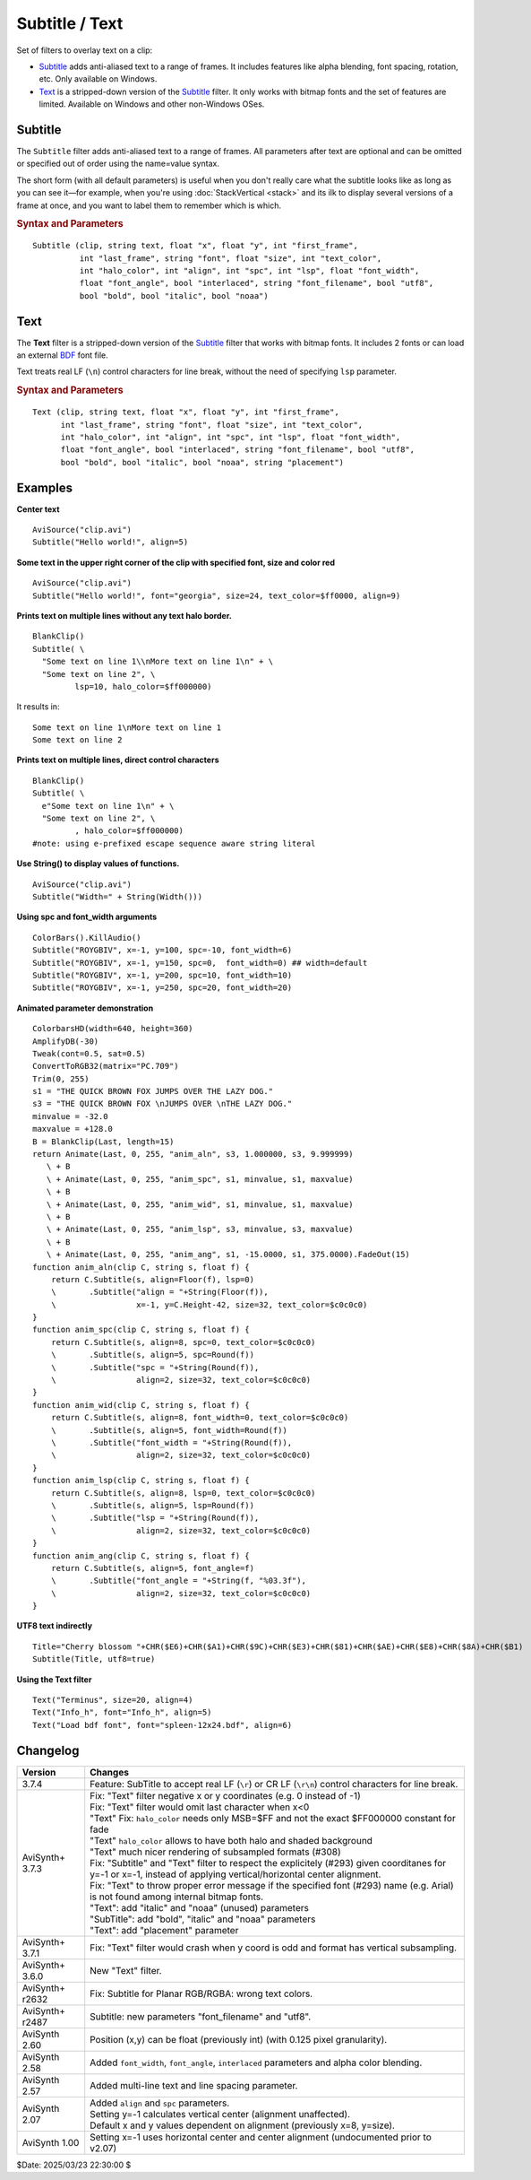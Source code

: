 ===============
Subtitle / Text
===============

Set of filters to overlay text on a clip:

* `Subtitle`_ adds anti-aliased text to a range of frames. It includes features
  like alpha blending, font spacing, rotation, etc. Only available on Windows.
* `Text`_ is a stripped-down version of the `Subtitle`_ filter. It only works
  with bitmap fonts and the set of features are limited. Available on Windows
  and other non-Windows OSes.

.. _Subtitle:

Subtitle
--------

The ``Subtitle`` filter adds anti-aliased text to a range of frames. All
parameters after text are optional and can be omitted or specified out of order
using the name=value syntax.

The short form (with all default parameters) is useful when you don't really
care what the subtitle looks like as long as you can see it—for example, when
you're using :doc:`StackVertical <stack>` and its ilk to display several
versions of a frame at once, and you want to label them to remember which is which.

.. rubric:: Syntax and Parameters

::

    Subtitle (clip, string text, float "x", float "y", int "first_frame",
              int "last_frame", string "font", float "size", int "text_color",
              int "halo_color", int "align", int "spc", int "lsp", float "font_width",
              float "font_angle", bool "interlaced", string "font_filename", bool "utf8",
              bool "bold", bool "italic", bool "noaa")

.. describe:: clip

    Source clip; all color formats supported.

.. describe:: text

    The text to be displayed.

.. describe:: x, y

    Text position. Can be set to -1 to automatically center the text horizontally
    or vertically, respectively. Negative values of ``x`` and ``y`` not equal to
    -1 can be used to move subtitles partially off the screen.

    Default values:

    * ``x`` = 8 if align=1,4,7 or none; -1 if align=2,5,8; or width-8 if align=3,6,9
    * ``y`` = size if align=4,5,6 or none; 0 if align=7,8,9; or height-1 if align=1,2,3

.. describe:: first_frame, last_frame

    The text will be shown starting from frame ``first_frame`` and ending with
    frame ``last_frame``.

    Default: 0, (inputclip.Framecount-1)

.. describe:: font

    Font name; can be the name of any installed Windows font.

    Default: "arial"

.. describe:: size

    Height of the text in pixels, and is rounded to the nearest 0.125 pixel.

    Default: 18

.. describe:: text_color, halo_color

    Colors for font fill and outline respectively.

    These may be any of the `preset colors`_, or specified as hexadecimal
    $AARRGGBB values, similar to HTML--except that they start with $ instead
    of # and the 4th octet specifies the alpha transparency. $\ **00**\rrggbb
    is completely opaque, $\ **FF**\rrggbb is fully transparent. You can
    disable the halo by using FF as the alpha value.

    * See :doc:`Colors <../syntax/syntax_colors>` for more information on
      specifying colors.
    * For YUV clips, the colors are converted from full range to limited range
      `Rec.601`_.

    Default: $00FFFF00, $00000000

.. describe:: align

    Set where the text is placed, based on the numeric keypad layout, as follows:

        .. image:: pictures/subtitle-align-chart.png

        .. image:: pictures/subtitle-align-demo.png

    Default: 7, or top-left. If ``x`` and/or ``y`` are given, text is positioned
    relative to the (``x,y``) location. Note there is no Y-center alignment setting.

.. describe:: spc

    Modify the inter-character spacing. If ``spc`` is less than zero, inter-character
    spacing is decreased; if greater, the spacing is increased. Default is 0:
    use Windows' default spacing.

    This is helpful for trying to match typical fonts on the PC to fonts used in
    film and television credits which are usually wider for the same height or
    to just fit or fill in a space with a fixed per-character adjustment. See
    example below.

    For more information, see the Microsoft documentation of the function
    `SetTextCharacterExtra()`_.

    Default: 0

.. describe:: lsp

    **L**\ine **S**\pacing **P**\arameter; enables *multi-line* text (where "\\n"
    enters a line break). If ``lsp`` is less than zero, inter-line spacing is
    decreased; if greater, the spacing is increased, relative to Windows'
    default spacing. By default, multi-line text disabled.

    In the unlikely event that you want to output the characters "\\n" literally
    in a multi-line text, you can do this by using "\\\\n".

    Since 3.7.4 SubTitle accept real LF (``\r``) or CR LF (``\r\n``) control
    characters for line break, without the need of specifying ``lsp`` parameter.

    String functions which return an LF separated list such as
    :doc:`ListAutoloadDirs <../syntax/syntax_plugins>` can be Subtitle'd directly.

.. describe:: font_width

    Set character width in logical units, to the nearest 0.125 unit.
    Default=0, use Windows' default width. See example below.

    Character width varies, depending on the font face and size, but "Arial" at
    ``size=16`` is about 7 units wide; if ``font_width`` is less than that, (but
    greater than zero), the text is squeezed, and if it is greater, the text is
    stretched. Negative numbers are converted to their absolute values.

    For more information, see the Microsoft documentation of the function
    `CreateFont()`_.

    Default: 0.0

.. describe:: font_angle

    Adjust the baseline angle of text in degrees anti-clockwise to the nearest
    0.1 degree. Default 0, no rotation.

    Default: 0.0

.. describe:: interlaced

    When enabled, reduces flicker from sharp fine vertical transitions on
    interlaced displays. It applies a mild vertical blur by increasing the
    anti-aliasing window to include 0.5 of the pixel weight from the lines
    above and below.

    Default: false

.. describe:: font_filename

    Allows using non-installed font, by giving the font file name. Once it is
    loaded, other **Subtitle** instances can use it.

    Default: ""

.. describe:: utf8

    Allows drawing text encoded in `UTF-8`_. Can be a bit tricky, since AviSynth
    does not support utf8 scripts. But when a unicode script containing non-ansi
    characters is saved as UTF8 without BOM, the text itself can be passed as-is
    and providing the ``utf8=true`` setting.

    Default: false

.. describe:: bold

    | Using bold letters or not
    | Default is true, since bold has better visibility.

    Default: true

.. describe:: italic

    | Using italic letters or not

    Default: false

.. describe:: noaa

    | Disables antialiasing when drawing the text.
    | Setting it true will disable antialiasing.
      Useful when someone would use ``"VCR OSD Mono"`` as-is, without beautifying the outlines,
      as it as mentioned in https://forum.doom9.org/showthread.php?t=184627

    Default: false


.. _Text:

Text
----

The **Text** filter is a stripped-down version of the `Subtitle`_ filter that
works with bitmap fonts. It includes 2 fonts or can load an external `BDF`_ font
file.

Text treats real LF (``\n``) control characters for line break, without the need 
of specifying ``lsp`` parameter.

.. rubric:: Syntax and Parameters

::

    Text (clip, string text, float "x", float "y", int "first_frame",
          int "last_frame", string "font", float "size", int "text_color",
          int "halo_color", int "align", int "spc", int "lsp", float "font_width",
          float "font_angle", bool "interlaced", string "font_filename", bool "utf8",
          bool "bold", bool "italic", bool "noaa", string "placement")

.. describe:: clip

    Source clip; all color formats supported.

.. describe:: text

    The text to be displayed.

.. describe:: x, y, first_frame, last_frame

    Same as Subtitle.

.. describe:: font

    | Font name; can be "Terminus" or "Info_h" or path to a BDF font file.
    | "Info_h" is fixed to 10x20 in size.

    Default: "Terminus"

.. describe:: size

    Only applicable when ``font="Terminus"``; valid sizes are
    12, 14, 16, 18, 20, 22, 24, 28, 32.

    Default: 18

.. describe:: text_color, halo_color

    Colors for font fill and outline respectively. Works the same as Subtitle,
    except for the transparency values. There is no transparency for ``text_color``
    and for ``halo_color`` only the following options are available.

    MSB byte of ``halo_color``:

    * FF : semi-transparent box around text without halo.
    * FE : semi-transparent box around text and use ordinary color bytes of ``halo_color``.
    * 00 : use ``halo_color``.
    * 01 - FD : no halo.

    Default: $00FFFF00, $00000000

.. describe:: align, spc, lsp

    Same as Subtitle; ``spc`` not available.

.. describe:: font_width, font_angle, interlaced

    Not available.

.. describe:: font_filename

    Same as Subtitle except it only accepts BDF fonts.

    Default: ""

.. describe:: utf8

    Same as Subtitle. Much more international unicode characters (1354), use
    ``utf8=true`` under Windows.

    Default: false

.. describe:: bold

    Only applicable when ``font="Terminus"``; set to true for bold text.

    Default: false

.. describe:: italic, noaa

    These parameters have no effect in Text. They are provided only to match the parameter list 
    with SubTitle, because on non-Windows systems "Subtitle" is aliased to "Text", so
    each Subtitle parameter must exist in "Text" as well.

.. describe:: placement

    Chroma location hint. Used in subsampled YUV formats, otherwise ignored.
    Valid values for "placement" are the same as in ``ChromaInPlacement`` and 
    ``ChromaOutPlacement`` in the :doc:`Convert <convert>` functions.
    
    The placement can be one of these strings: 

    - ``"MPEG2"`` (synonyms: ``"left"``)
      Subsampling used in MPEG-2 4:2:x and most other formats. Chroma samples are located on the left pixel column of the group (default).
    - ``"MPEG1"`` (synonyms: ``"jpeg"``, ``"center"``)
      Subsampling used in MPEG-1 4:2:0. Chroma samples are located on the center of each group of 4 pixels.
    - ``"DV"``
      Like MPEG-2, but U and V channels are co-sited vertically: V on the top row, and U on the bottom row. For 4:1:1, chroma is located on the leftmost column.
    - ``"top_left"``
      Subsampling used in UHD 4:2:0. Chroma samples are located on the top left pixel column of the group.
    - ``bottom_left`` 4:2:0 only
    - ``bottom``   4:2:0 only 

    Meaningful values: "center", "left", "auto" at the moment, only ``"center"`` and ``"left"`` 
    is implemented. 
    
    Default value is
    
    - read from ``"_ChromaLocation"`` frame property, otherwise ``"left"``
    - override or set from ``"placement"`` parameter if parameter is other than ``"auto"``
    - if ``"auto"`` + have frame property -> use frame property
    - if ``"auto"`` + no frame property -> use ``"left"``
    - no frame property and no parameter -> use ``"left"``

Examples
--------

**Center text** ::

    AviSource("clip.avi")
    Subtitle("Hello world!", align=5)

**Some text in the upper right corner of the clip with specified font, size and
color red** ::

    AviSource("clip.avi")
    Subtitle("Hello world!", font="georgia", size=24, text_color=$ff0000, align=9)

**Prints text on multiple lines without any text halo border.** ::

    BlankClip()
    Subtitle( \
      "Some text on line 1\\nMore text on line 1\n" + \
      "Some text on line 2", \
             lsp=10, halo_color=$ff000000)

It results in: ::

    Some text on line 1\nMore text on line 1
    Some text on line 2

**Prints text on multiple lines, direct control characters** ::

    BlankClip()
    Subtitle( \
      e"Some text on line 1\n" + \
      "Some text on line 2", \
             , halo_color=$ff000000)
    #note: using e-prefixed escape sequence aware string literal

**Use String() to display values of functions.** ::

    AviSource("clip.avi")
    Subtitle("Width=" + String(Width()))

**Using spc and font_width arguments** ::

    ColorBars().KillAudio()
    Subtitle("ROYGBIV", x=-1, y=100, spc=-10, font_width=6)
    Subtitle("ROYGBIV", x=-1, y=150, spc=0,  font_width=0) ## width=default
    Subtitle("ROYGBIV", x=-1, y=200, spc=10, font_width=10)
    Subtitle("ROYGBIV", x=-1, y=250, spc=20, font_width=20)

.. _Subtitle-animated-demo:

**Animated parameter demonstration** ::

    ColorbarsHD(width=640, height=360)
    AmplifyDB(-30)
    Tweak(cont=0.5, sat=0.5)
    ConvertToRGB32(matrix="PC.709")
    Trim(0, 255)
    s1 = "THE QUICK BROWN FOX JUMPS OVER THE LAZY DOG."
    s3 = "THE QUICK BROWN FOX \nJUMPS OVER \nTHE LAZY DOG."
    minvalue = -32.0
    maxvalue = +128.0
    B = BlankClip(Last, length=15)
    return Animate(Last, 0, 255, "anim_aln", s3, 1.000000, s3, 9.999999)
       \ + B
       \ + Animate(Last, 0, 255, "anim_spc", s1, minvalue, s1, maxvalue)
       \ + B
       \ + Animate(Last, 0, 255, "anim_wid", s1, minvalue, s1, maxvalue)
       \ + B
       \ + Animate(Last, 0, 255, "anim_lsp", s3, minvalue, s3, maxvalue)
       \ + B
       \ + Animate(Last, 0, 255, "anim_ang", s1, -15.0000, s1, 375.0000).FadeOut(15)
    function anim_aln(clip C, string s, float f) {
        return C.Subtitle(s, align=Floor(f), lsp=0)
        \       .Subtitle("align = "+String(Floor(f)),
        \                 x=-1, y=C.Height-42, size=32, text_color=$c0c0c0)
    }
    function anim_spc(clip C, string s, float f) {
        return C.Subtitle(s, align=8, spc=0, text_color=$c0c0c0)
        \       .Subtitle(s, align=5, spc=Round(f))
        \       .Subtitle("spc = "+String(Round(f)),
        \                 align=2, size=32, text_color=$c0c0c0)
    }
    function anim_wid(clip C, string s, float f) {
        return C.Subtitle(s, align=8, font_width=0, text_color=$c0c0c0)
        \       .Subtitle(s, align=5, font_width=Round(f))
        \       .Subtitle("font_width = "+String(Round(f)),
        \                 align=2, size=32, text_color=$c0c0c0)
    }
    function anim_lsp(clip C, string s, float f) {
        return C.Subtitle(s, align=8, lsp=0, text_color=$c0c0c0)
        \       .Subtitle(s, align=5, lsp=Round(f))
        \       .Subtitle("lsp = "+String(Round(f)),
        \                 align=2, size=32, text_color=$c0c0c0)
    }
    function anim_ang(clip C, string s, float f) {
        return C.Subtitle(s, align=5, font_angle=f)
        \       .Subtitle("font_angle = "+String(f, "%03.3f"),
        \                 align=2, size=32, text_color=$c0c0c0)
    }

**UTF8 text indirectly** ::

    Title="Cherry blossom "+CHR($E6)+CHR($A1)+CHR($9C)+CHR($E3)+CHR($81)+CHR($AE)+CHR($E8)+CHR($8A)+CHR($B1)
    Subtitle(Title, utf8=true)

**Using the Text filter** ::

    Text("Terminus", size=20, align=4)
    Text("Info_h", font="Info_h", align=5)
    Text("Load bdf font", font="spleen-12x24.bdf", align=6)


Changelog
---------

+-----------------+--------------------------------------------------------------------------+
| Version         | Changes                                                                  |
+=================+==========================================================================+
| 3.7.4           | Feature: SubTitle to accept real LF (``\r``) or CR LF (``\r\n``) control |
|                 | characters for line break.                                               |
+-----------------+--------------------------------------------------------------------------+
| AviSynth+ 3.7.3 || Fix: "Text" filter negative x or y coordinates (e.g. 0 instead of -1)   |
|                 || Fix: "Text" filter would omit last character when x<0                   |
|                 || "Text" Fix: ``halo_color`` needs only MSB=$FF and not the exact         |
|                 |   $FF000000 constant for fade                                            |
|                 || "Text" ``halo_color`` allows to have both halo and shaded background    |
|                 || "Text" much nicer rendering of subsampled formats (#308)                |
|                 || Fix: "Subtitle" and "Text" filter to respect the explicitely (#293)     |
|                 |  given coorditanes for y=-1 or x=-1, instead of applying                 |
|                 |  vertical/horizontal center alignment.                                   |
|                 || Fix: "Text" to throw proper error message if the specified font (#293)  |
|                 |  name (e.g. Arial) is not found among internal bitmap fonts.             |
|                 || "Text": add "italic" and "noaa" (unused) parameters                     |
|                 || "SubTitle": add "bold", "italic" and "noaa" parameters                  |
|                 || "Text": add "placement" parameter                                       |
+-----------------+--------------------------------------------------------------------------+
| AviSynth+ 3.7.1 | Fix: "Text" filter would crash when y coord is odd and format has        |
|                 | vertical subsampling.                                                    |
+-----------------+--------------------------------------------------------------------------+
| AviSynth+ 3.6.0 | New "Text" filter.                                                       |
+-----------------+--------------------------------------------------------------------------+
| AviSynth+ r2632 | Fix: Subtitle for Planar RGB/RGBA: wrong text colors.                    |
+-----------------+--------------------------------------------------------------------------+
| AviSynth+ r2487 | Subtitle: new parameters "font_filename" and "utf8".                     |
+-----------------+--------------------------------------------------------------------------+
| AviSynth  2.60  | Position (x,y) can be float (previously int) (with 0.125 pixel           |
|                 | granularity).                                                            |
+-----------------+--------------------------------------------------------------------------+
| AviSynth  2.58  | Added ``font_width``, ``font_angle``, ``interlaced`` parameters and      |
|                 | alpha color blending.                                                    |
+-----------------+--------------------------------------------------------------------------+
| AviSynth  2.57  | Added multi-line text and line spacing parameter.                        |
+-----------------+--------------------------------------------------------------------------+
| AviSynth  2.07  || Added ``align`` and ``spc`` parameters.                                 |
|                 || Setting y=-1 calculates vertical center (alignment unaffected).         |
|                 || Default x and y values dependent on alignment (previously x=8, y=size). |
+-----------------+--------------------------------------------------------------------------+
| AviSynth  1.00  | Setting x=-1 uses horizontal center and center alignment                 |
|                 | (undocumented prior to v2.07)                                            |
+-----------------+--------------------------------------------------------------------------+

$Date: 2025/03/23 22:30:00 $

.. _BDF:
    https://en.wikipedia.org/wiki/Glyph_Bitmap_Distribution_Format
.. _SetTextCharacterExtra():
    https://docs.microsoft.com/en-us/windows/win32/api/wingdi/nf-wingdi-settextcharacterextra
.. _CreateFont():
    https://docs.microsoft.com/en-us/windows/win32/api/wingdi/nf-wingdi-createfonta
.. _preset colors:
    http://avisynth.nl/index.php/Preset_colors
.. _Rec.601:
    https://en.wikipedia.org/wiki/Rec._601
.. _UTF-8:
    https://en.wikipedia.org/wiki/UTF-8
